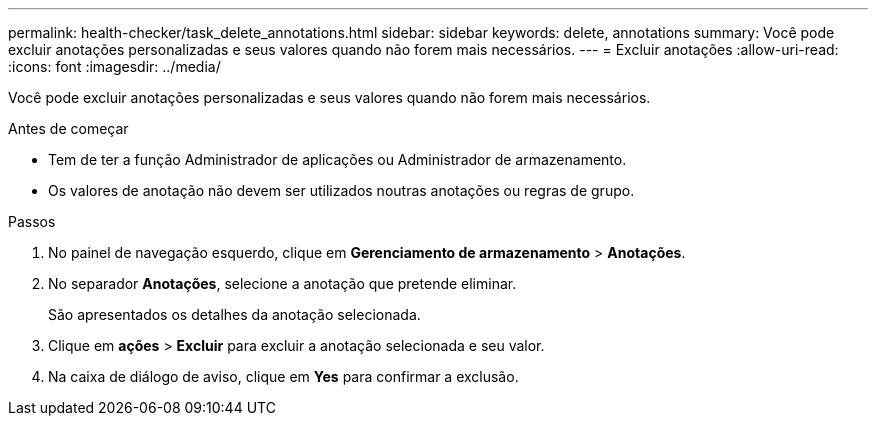 ---
permalink: health-checker/task_delete_annotations.html 
sidebar: sidebar 
keywords: delete, annotations 
summary: Você pode excluir anotações personalizadas e seus valores quando não forem mais necessários. 
---
= Excluir anotações
:allow-uri-read: 
:icons: font
:imagesdir: ../media/


[role="lead"]
Você pode excluir anotações personalizadas e seus valores quando não forem mais necessários.

.Antes de começar
* Tem de ter a função Administrador de aplicações ou Administrador de armazenamento.
* Os valores de anotação não devem ser utilizados noutras anotações ou regras de grupo.


.Passos
. No painel de navegação esquerdo, clique em *Gerenciamento de armazenamento* > *Anotações*.
. No separador *Anotações*, selecione a anotação que pretende eliminar.
+
São apresentados os detalhes da anotação selecionada.

. Clique em *ações* > *Excluir* para excluir a anotação selecionada e seu valor.
. Na caixa de diálogo de aviso, clique em *Yes* para confirmar a exclusão.

